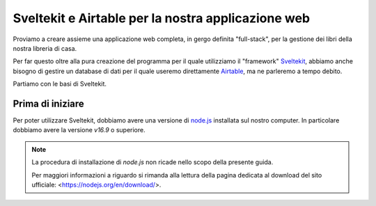 Sveltekit e Airtable per la nostra applicazione web
===================================================

Proviamo a creare assieme una applicazione web completa, in
gergo definita "full-stack", per la gestione dei libri della
nostra libreria di casa.

Per far questo oltre alla pura creazione del programma per
il quale utilizziamo il "framework" `Sveltekit <https://kit.svelte.dev>`_,
abbiamo anche bisogno di gestire un database di dati per il quale useremo
direttamente `Airtable <https://airtable.com>`_, ma ne parleremo a tempo debito.

Partiamo con le basi di Sveltekit.

Prima di iniziare
-----------------

Per poter utilizzare Sveltekit, dobbiamo avere una versione
di `node.js <https://nodejs.org/>`_ installata sul nostro computer.
In particolare dobbiamo avere la versione `v16.9` o superiore.

.. NOTE::
    La procedura di installazione di `node.js` non ricade nello
    scopo della presente guida.
    
    Per maggiori informazioni a riguardo si rimanda alla 
    lettura della pagina dedicata al download del sito 
    ufficiale: <https://nodejs.org/en/download/>.
 
 